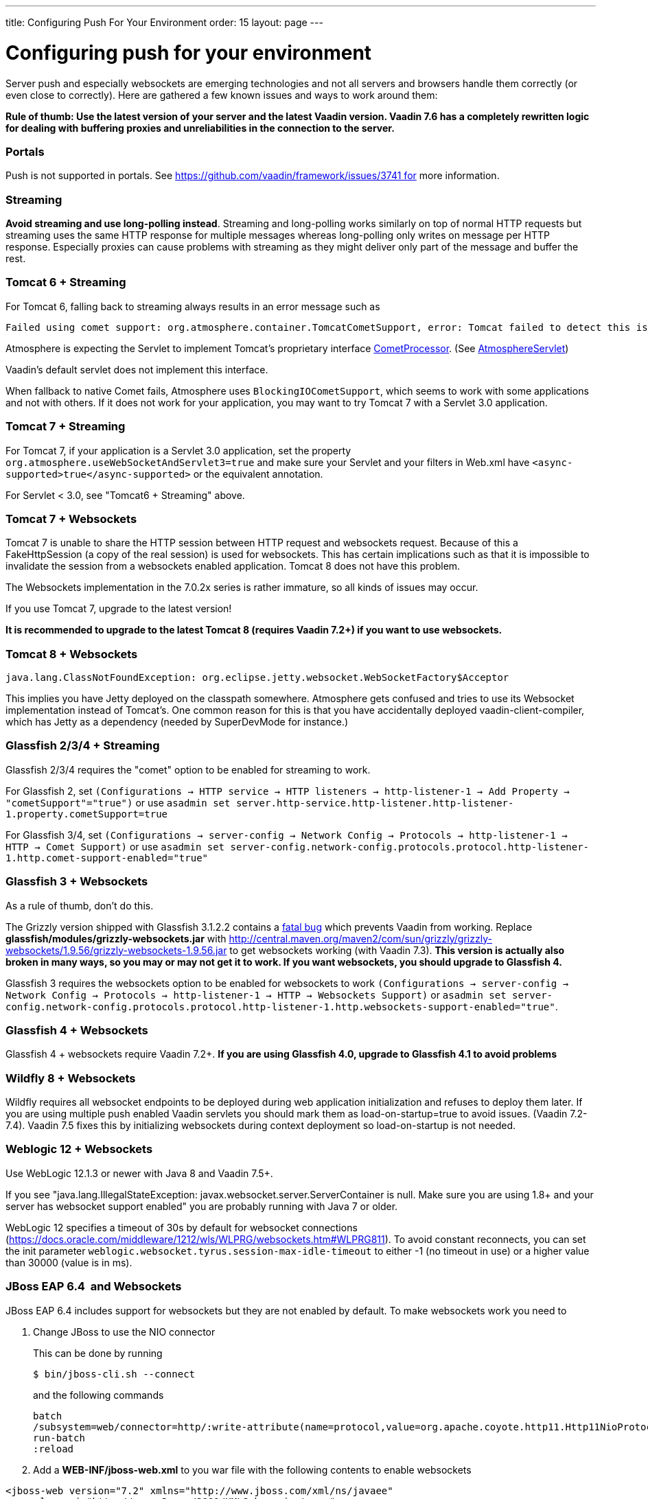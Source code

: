 ---
title: Configuring Push For Your Environment
order: 15
layout: page
---

[[configuring-push-for-your-environment]]
= Configuring push for your environment

Server push and especially websockets are emerging technologies and not
all servers and browsers handle them correctly (or even close to
correctly). Here are gathered a few known issues and ways to work around
them:

*Rule of thumb: Use the latest version of your server and the latest
Vaadin version. Vaadin 7.6 has a completely rewritten logic for dealing
with buffering proxies and unreliabilities in the connection to the
server.*

[[portals]]
Portals
~~~~~~~

Push is not supported in portals.
See https://github.com/vaadin/framework/issues/3741 for more information.

[[streaming]]
Streaming
~~~~~~~~~

*Avoid streaming and use long-polling instead*. Streaming and
long-polling works similarly on top of normal HTTP requests but
streaming uses the same HTTP response for multiple messages whereas
long-polling only writes on message per HTTP response. Especially
proxies can cause problems with streaming as they might deliver only
part of the message and buffer the rest.

[[tomcat-6-streaming]]
Tomcat 6 + Streaming
~~~~~~~~~~~~~~~~~~~~

For Tomcat 6, falling back to streaming always results in an error message such as
[source]
....
Failed using comet support: org.atmosphere.container.TomcatCometSupport, error: Tomcat failed to detect this is a Comet application because context.xml is missing or the Http11NioProtocol Connector is not enabled.If that's not the case, you can also remove META-INF/context.xml and WEB-INF/lib/atmosphere-compat-tomcat.jar Is the Nio or Apr Connector enabled?WARNING: Using org.atmosphere.container.BlockingIOCometSupport
....

Atmosphere is expecting the Servlet to implement Tomcat's proprietary interface https://tomcat.apache.org/tomcat-6.0-doc/api/org/apache/catalina/CometProcessor.html[CometProcessor]. (See https://github.com/Atmosphere/atmosphere/blob/atmosphere-project-1.0.14/modules/cpr/src/main/java/org/atmosphere/cpr/AtmosphereServlet.java[AtmosphereServlet])

Vaadin's default servlet does not implement this interface.

When fallback to native Comet fails, Atmosphere uses
`BlockingIOCometSupport`, which seems to work with some applications and
not with others. If it does not work for your application, you may want
to try Tomcat 7 with a Servlet 3.0 application.

[[tomcat-7-streaming]]
Tomcat 7 + Streaming
~~~~~~~~~~~~~~~~~~~~

For Tomcat 7, if your application is a Servlet 3.0 application, set the
property `org.atmosphere.useWebSocketAndServlet3=true` and make sure
your Servlet and your filters in Web.xml have
`<async-supported>true</async-supported>` or the equivalent annotation.

For Servlet < 3.0, see "Tomcat6 + Streaming" above.

[[tomcat-7-websockets]]
Tomcat 7 + Websockets
~~~~~~~~~~~~~~~~~~~~~

Tomcat 7 is unable to share the HTTP session between HTTP request and
websockets request. Because of this a FakeHttpSession (a copy of the
real session) is used for websockets. This has certain implications such
as that it is impossible to invalidate the session from a websockets
enabled application. Tomcat 8 does not have this problem.

The Websockets implementation in the 7.0.2x series is rather immature,
so all kinds of issues may occur. 

If you use Tomcat 7, upgrade to the latest version!

*It is recommended to upgrade to the latest Tomcat 8 (requires Vaadin
7.2+) if you want to use websockets.*

[[tomcat-8-websockets]]
Tomcat 8 + Websockets
~~~~~~~~~~~~~~~~~~~~~

....
java.lang.ClassNotFoundException: org.eclipse.jetty.websocket.WebSocketFactory$Acceptor
....

This implies you have Jetty deployed on the classpath somewhere.
Atmosphere gets confused and tries to use its Websocket implementation
instead of Tomcat's. One common reason for this is that you have
accidentally deployed vaadin-client-compiler, which has Jetty as a
dependency (needed by SuperDevMode for instance.)

[[glassfish-234-streaming]]
Glassfish 2/3/4 + Streaming
~~~~~~~~~~~~~~~~~~~~~~~~~~~

Glassfish 2/3/4 requires the "comet" option to be enabled for streaming
to work.

For Glassfish 2, set
`(Configurations -> HTTP service -> HTTP listeners -> http-listener-1 -> Add Property -> "cometSupport"="true")`
or use
`asadmin set server.http-service.http-listener.http-listener-1.property.cometSupport=true`

For Glassfish 3/4, set
`(Configurations -> server-config -> Network Config -> Protocols -> http-listener-1 -> HTTP -> Comet Support)`
or use
`asadmin set server-config.network-config.protocols.protocol.http-listener-1.http.comet-support-enabled="true"`

[[glassfish-3-websockets]]
Glassfish 3 + Websockets
~~~~~~~~~~~~~~~~~~~~~~~~

As a rule of thumb, don't do this.

The Grizzly version shipped with Glassfish 3.1.2.2 contains a
https://github.com/javaee/grizzly/issues/1289[fatal bug] which prevents
Vaadin from working. Replace *glassfish/modules/grizzly-websockets.jar*
with
http://central.maven.org/maven2/com/sun/grizzly/grizzly-websockets/1.9.56/grizzly-websockets-1.9.56.jar
to get websockets working (with Vaadin 7.3). *This version is actually
also broken in many ways, so you may or may not get it to work. If you
want websockets, you should upgrade to Glassfish 4.*

Glassfish 3 requires the websockets option to be enabled for websockets
to work
`(Configurations -> server-config -> Network Config -> Protocols -> http-listener-1 -> HTTP -> Websockets Support)`
or
`asadmin set server-config.network-config.protocols.protocol.http-listener-1.http.websockets-support-enabled="true"`.

[[glassfish-4-websockets]]
Glassfish 4 + Websockets
~~~~~~~~~~~~~~~~~~~~~~~~

Glassfish 4 + websockets require Vaadin 7.2+. *If you are using
Glassfish 4.0, upgrade to Glassfish 4.1 to avoid problems*

[[wildfly-8-websockets]]
Wildfly 8 + Websockets
~~~~~~~~~~~~~~~~~~~~~~

Wildfly requires all websocket endpoints to be deployed during web
application initialization and refuses to deploy them later. If you are
using multiple push enabled Vaadin servlets you should mark them as
load-on-startup=true to avoid issues. (Vaadin 7.2-7.4). Vaadin 7.5 fixes
this by initializing websockets during context deployment so
load-on-startup is not needed.

[[weblogic-12-websockets]]
Weblogic 12 + Websockets
~~~~~~~~~~~~~~~~~~~~~~~~

Use WebLogic 12.1.3 or newer with Java 8 and Vaadin 7.5+.

If you see "java.lang.IllegalStateException:
javax.websocket.server.ServerContainer is null. Make sure you are using
1.8+ and your server has websocket support enabled" you are probably
running with Java 7 or older.

WebLogic 12 specifies a timeout of 30s by default for websocket
connections
(https://docs.oracle.com/middleware/1212/wls/WLPRG/websockets.htm#WLPRG811).
To avoid constant reconnects, you can set the init
parameter `weblogic.websocket.tyrus.session-max-idle-timeout` to either
-1 (no timeout in use) or a higher value than 30000 (value is in ms).

[[jboss-eap-6.4-and-websockets]]
JBoss EAP 6.4  and Websockets
~~~~~~~~~~~~~~~~~~~~~~~~~~~~~

JBoss EAP 6.4 includes support for websockets but they are not enabled
by default. To make websockets work you need to

1. Change JBoss to use the NIO connector
+
This can be done by running
+
`$ bin/jboss-cli.sh --connect`
+
and the following commands
+
....
batch
/subsystem=web/connector=http/:write-attribute(name=protocol,value=org.apache.coyote.http11.Http11NioProtocol)
run-batch
:reload
....

2. Add a *WEB-INF/jboss-web.xml* to you war file with the following
contents to enable websockets

[source,xml]
....
<jboss-web version="7.2" xmlns="http://www.jboss.com/xml/ns/javaee"
    xmlns:xsi="http://www.w3.org/2001/XMLSchema-instance"
    xsi:schemaLocation="http://www.jboss.com/xml/ns/javaee schema/jboss-web_7_2.xsd">
    <enable-websockets>true</enable-websockets>
</jboss-web>
....

[[liberty-profileand-websockets]]
Liberty profile and Websockets
~~~~~~~~~~~~~~~~~~~~~~~~~~~~~~

Use Liberty beta 2015.9.0.0 or later and Vaadin 7.6+.

[[buffering-proxies-and-long-polling]]
Buffering proxies and long polling
~~~~~~~~~~~~~~~~~~~~~~~~~~~~~~~~~~

Use Vaadin 7.6+ to deal with buffering proxies. Also see "Duplicate
resource xyz-abc-def-ghi-jkl" below

[[kaspersky-anti-virus-long-polling]]
Kaspersky anti virus + long polling
~~~~~~~~~~~~~~~~~~~~~~~~~~~~~~~~~~~

Use Vaadin 7.6+ to avoid problems with long polling.

[[chrome-sayserr_incomplete_chunked_encoding]]
Chrome says ERR_INCOMPLETE_CHUNKED_ENCODING
~~~~~~~~~~~~~~~~~~~~~~~~~~~~~~~~~~~~~~~~~~~

This is completely normal and means that the (long-polling) push
connection was aborted by a third party. This typically happens when
there is a proxy between the browser and the server and the proxy has a
configured timeout and cuts the connection when the timeout is reached.
The browser should reconnect to the server normally after this happens.

Server logs contain

....
Duplicate resource xyz-abc-def-ghi-jkl. Could be
caused by a dead connection not detected by your server. Replacing the
old one with the fresh one"
....

This indicates that first, the browser connected to the server and used
the given identifier for the push connection. Everything went as
expected. Later on, a browser (probably the same one) connected again using the
same identifier but according to the server, the old browser connection
should still be active. The server closes the old connection and logs
the warning.

[[why-does-this-happen]]
Why does this happen?
^^^^^^^^^^^^^^^^^^^^^

Typically there was a proxy between the browser and the server, and the
proxy was configured to kill open connections after a certain inactivity
timeout on the connection (no data is sent before the server issues a
push command). Because of how TCP/IP works, the server has no idea that
the connection has been killed and continues to think that the old
client is connected and all is well.

[[what-can-you-do-to-avoid-this]]
What can you do to avoid this?
^^^^^^^^^^^^^^^^^^^^^^^^^^^^^^

You have a couple of options:

1.  If you are in control of the proxy, configure it not to timeout/kill
push connections (connections to the /PUSH url)
2.  If you know what the proxy timeout is, configure a slightly shorter
timeout for push in the Vaadin application so that the server terminates
the idle connection and is aware of the termination before the proxy can
kill the connection. Use the `pushLongPollingSuspendTimeout` servlet
parameter for this (defined in milliseconds) (Vaadin 7.6+)

If you do not configure the proxy so that the server knows when the
connection is killed, you also have a small chance of losing pushed
data. If it so happens that the server does a push right after the
connection was killed, it will not realize that it pushed data into a
closed connection (because of how sockets work and especially how they
work in Java). Disabling the timeout or setting the timeout on the
server also resolves this potential issue.
